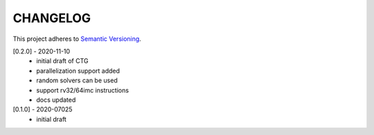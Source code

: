 CHANGELOG
=========

This project adheres to `Semantic Versioning <https://semver.org/spec/v2.0.0.html>`_.

[0.2.0] - 2020-11-10
  - initial draft of CTG
  - parallelization support added
  - random solvers can be used
  - support rv32/64imc instructions
  - docs updated

[0.1.0] - 2020-07025
  - initial draft

